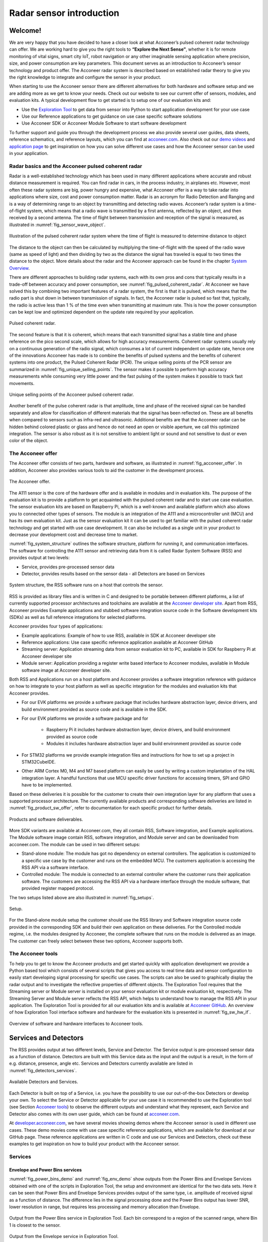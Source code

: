 .. _sensor-intro:


Radar sensor introduction
=========================


Welcome!
--------

We are very happy that you have decided to have a closer look at what Acconeer’s pulsed coherent radar technology can offer. We are working hard to give you the right tools to **“Explore the Next Sense”**, whether it is for remote monitoring of vital signs, smart city IoT, robot navigation or any other imaginable sensing application where precision, size, and power consumption are key parameters.
This document serves as an introduction to Acconeer’s sensor technology and product offer. The Acconeer radar system is described based on established radar theory to give you the right knowledge to integrate and configure the sensor in your product.

When starting to use the Acconeer sensor there are different alternatives for both hardware and software setup and we are adding more as we get to know your needs. Check out our website to see our current offer of sensors, modules, and evaluation kits. A typical development flow to get started is to setup one of our evaluation kits and:

* Use the `Exploration Tool <https://github.com/acconeer/acconeer-python-exploration>`__ to get data from sensor into Python to start application development for your use case

* Use our Reference applications to get guidance on use case specific software solutions

* Use Acconeer SDK or Acconeer Module Software to start software development

To further support and guide you through the development process we also provide several user guides, data sheets, reference schematics, and reference layouts, which you can find at `acconeer.com <https://acconeer.com>`__. Also check out our `demo videos <https://www.youtube.com/channel/UC56HMJfKPSpamS-kMHXOcAw>`__ and `application page <https://www.acconeer.com/applications>`__ to get inspiration on how you can solve different use cases and how the Acconeer sensor can be used in your application.

.. figure:: /_static/introduction/fig_selected_use_cases.png
    :scale: 30
    :align: center


Radar basics and the Acconeer pulsed coherent radar
^^^^^^^^^^^^^^^^^^^^^^^^^^^^^^^^^^^^^^^^^^^^^^^^^^^

Radar is a well-established technology which has been used in many different applications where accurate and robust distance measurement is required. You can find radar in cars, in the process industry, in airplanes etc. However, most often these radar systems are big, power hungry and expensive, what Acconeer offer is a way to take radar into applications where size, cost and power consumption matter.
Radar is an acronym for Radio Detection and Ranging and is a way of determining range to an object by transmitting and detecting radio waves. Acconeer’s radar system is a time-of-flight system, which means that a radio wave is transmitted by a first antenna, reflected by an object, and then received by a second antenna. The time of flight between transmission and reception of the signal is measured, as illustrated in :numref:`fig_sensor_wave_object`.

.. _fig_sensor_wave_object:
.. figure:: /_static/introduction/fig_sensor_wave_object.png
    :scale: 100
    :align: center

    Illustration of the pulsed coherent radar system where the time of flight is measured to determine distance to object

The distance to the object can then be calculated by multiplying the time-of-flight with the speed of the radio wave (same as speed of light) and then dividing by two as the distance the signal has traveled is equal to two times the distance to the object. More details about the radar and the Acconeer approach can be found in the chapter `System Overview`_.

There are different approaches to building radar systems, each with its own pros and cons that typically results in a trade-off between accuracy and power consumption, see :numref:`fig_pulsed_coherent_radar`. At Acconeer we have solved this by combining two important features of a radar system, the first is that it is pulsed, which means that the radio part is shut down in between transmission of signals. In fact, the Acconeer radar is pulsed so fast that, typically, the radio is active less than 1 % of the time even when transmitting at maximum rate. This is how the power consumption can be kept low and optimized dependent on the update rate required by your application.

.. _fig_pulsed_coherent_radar:
.. figure:: /_static/introduction/fig_pulsed_coherent_radar.png
    :scale: 60
    :align: center

    Pulsed coherent radar.

The second feature is that it is coherent, which means that each transmitted signal has a stable time and phase reference on the pico second scale, which allows for high accuracy measurements. Coherent radar systems usually rely on a continuous generation of the radio signal, which consumes a lot of current independent on update rate, hence one of the innovations Acconeer has made is to combine the benefits of pulsed systems and the benefits of coherent systems into one product, the Pulsed Coherent Radar (PCR).
The unique selling points of the PCR sensor are summarized in :numref:`fig_unique_selling_points`. The sensor makes it possible to perform high accuracy measurements while consuming very little power and the fast pulsing of the system makes it possible to track fast movements.

.. _fig_unique_selling_points:
.. figure:: /_static/introduction/fig_unique_selling_points.png
    :scale: 60
    :align: center

    Unique selling points of the Acconeer pulsed coherent radar.

Another benefit of the pulse coherent radar is that amplitude, time and phase of the received signal can be handled separately and allow for classification of different materials that the signal has been reflected on. These are all benefits when compared to sensors such as infra-red and ultrasonic. Additional benefits are that the Acconeer radar can be hidden behind colored plastic or glass and hence do not need an open or visible aperture, we call this optimized integration. The sensor is also robust as it is not sensitive to ambient light or sound and not sensitive to dust or even color of the object.


The Acconeer offer
^^^^^^^^^^^^^^^^^^

The Acconeer offer consists of two parts, hardware and software, as illustrated in :numref:`fig_acconeer_offer`. In addition, Acconeer also provides various tools to aid the customer in the development process.

.. _fig_acconeer_offer:
.. figure:: /_static/introduction/fig_acconeer_offer.png
    :scale: 60
    :align: center

    The Acconeer offer.

The A111 sensor is the core of the hardware offer and is available in modules and in evaluation kits. The purpose of the evaluation kit is to provide a platform to get acquainted with the pulsed coherent radar and to start use case evaluation. The sensor evaluation kits are based on Raspberry Pi, which is a well-known and available platform which also allows you to connected other types of sensors. The module is an integration of the A111 and a microcontroller unit (MCU) and has its own evaluation kit. Just as the sensor evaluation kit it can be used to get familiar with the pulsed coherent radar technology and get started with use case development. It can also be included as a single unit in your product to decrease your development cost and decrease time to market.

:numref:`fig_system_structure` outlines the software structure, platform for running it, and communication interfaces. The software for controlling the A111 sensor and retrieving data from it is called Radar System Software (RSS) and provides output at two levels:

* Service, provides pre-processed sensor data

* Detector, provides results based on the sensor data - all Detectors are based on Services

.. _fig_system_structure:
.. figure:: /_static/introduction/fig_system_structure.png
    :scale: 80
    :align: center

    System structure, the RSS software runs on a host that controls the sensor.

RSS is provided as library files and is written in C and designed to be portable between different platforms, a list of currently supported processor architectures and toolchains are available at the `Acconeer developer site <https://developer.acconeer.com>`__. Apart from RSS, Acconeer provides Example applications and stubbed software integration source code in the Software development kits (SDKs) as well as full reference integrations for selected platforms.

Acconeer provides four types of applications:

* Example applications: Example of how to use RSS, available in SDK at Acconeer developer site

* Reference applications: Use case specific reference application available at Acconeer GitHub

* Streaming server: Application streaming data from sensor evaluation kit to PC, available in SDK for Raspberry Pi at Acconeer developer site

* Module server: Application providing a register write based interface to Acconeer modules, available in Module software image at Acconeer developer site.

Both RSS and Applications run on a host platform and Acconeer provides a software integration reference with guidance on how to integrate to your host platform as well as specific integration for the modules and evaluation kits that Acconeer provides.

* For our EVK platforms we provide a software package that includes hardware abstraction layer, device drivers, and build environment provided as source code and is available in the SDK.

* For our EVK platforms we provide a software package and for

    * Raspberry Pi it includes hardware abstraction layer, device drivers, and build environment provided as source code

    * Modules it includes hardware abstraction layer and build environment provided as source code

* For STM32 platforms we provide example integration files and instructions for how to set up a project in STM32CubeIDE.

* Other ARM Cortex M0, M4 and M7 based platform can easily be used by writing a custom implantation of the HAL integration layer. A handful functions that use MCU specific driver functions for accessing timers, SPI and GPIO have to be implemented.

Based on these deliveries it is possible for the customer to create their own integration layer for any platform that uses a supported processor architecture. The currently available products and corresponding software deliveries are listed in :numref:`fig_product_sw_offer`, refer to documentation for each specific product for further details.

.. _fig_product_sw_offer:
.. figure:: /_static/introduction/fig_product_sw_offer.png
    :scale: 50
    :align: center

    Products and software deliverables.

More SDK variants are available at Acconeer.com, they all contain RSS, Software integration, and Example applications. The Module software image contain RSS, software integration, and Module server and can be downloaded from acconeer.com.
The module can be used in two different setups:

* Stand-alone module: The module has got no dependency on external controllers. The application is customized to a specific use case by the customer and runs on the embedded MCU. The customers application is accessing the RSS API via a software interface.

* Controlled module: The module is connected to an external controller where the customer runs their application software. The customers are accessing the RSS API via a hardware interface through the module software, that provided register mapped protocol.

The two setups listed above are also illustrated in :numref:`fig_setups`.

.. _fig_setups:
.. figure:: /_static/introduction/fig_setups.png
    :scale: 80
    :align: center

    Setup.

For the Stand-alone module setup the customer should use the RSS library and Software integration source code provided in the corresponding SDK and build their own application on these deliveries. For the Controlled module regime, i.e. the modules designed by Acconeer, the complete software that runs on the module is delivered as an image. The customer can freely select between these two options, Acconeer supports both.


.. _Acconeer tools:

The Acconeer tools
^^^^^^^^^^^^^^^^^^

To help you to get to know the Acconeer products and get started quickly with application development we provide a Python based tool which consists of several scripts that gives you access to real time data and sensor configuration to easily start developing signal processing for specific use cases. The scripts can also be used to graphically display the radar output and to investigate the reflective properties of different objects. The Exploration Tool requires that the Streaming server or Module server is installed on your sensor evaluation kit or module evaluation kit, respectively. The Streaming Server and Module server reflects the RSS API, which helps to understand how to manage the RSS API in your application. The Exploration Tool is provided for all our evaluation kits and is available at `Acconeer GitHub <https://github.com/acconeer/acconeer-python-exploration>`__. An overview of how Exploration Tool interface software and hardware for the evaluation kits is presented in :numref:`fig_sw_hw_if`.

.. _fig_sw_hw_if:
.. figure:: /_static/introduction/fig_sw_hw_if.png
    :scale: 80
    :align: center

    Overview of software and hardware interfaces to Acconeer tools.


Services and Detectors
----------------------

The RSS provides output at two different levels, Service and Detector. The Service output is pre-processed sensor data as a function of distance. Detectors are built with this Service data as the input and the output is a result, in the form of e.g. distance, presence, angle etc. Services and Detectors currently available are listed in :numref:`fig_detectors_services`.

.. _fig_detectors_services:
.. figure:: /_static/introduction/fig_detectors_services.png
    :scale: 80
    :align: center

    Available Detectors and Services.

Each Detector is built on top of a Service, i.e. you have the possibility to use our out-of-the-box Detectors or develop your own. To select the Service or Detector applicable for your use case it is recommended to use the Exploration tool (see Section `Acconeer tools`_) to observe the different outputs and understand what they represent, each Service and Detector also comes with its own user guide, which can be found at `acconeer.com <https://acconeer.com>`__.

At `developer.acconeer.com <https://developer.acconeer.com>`__, we have several movies showing demos where the Acconeer sensor is used in different use cases. These demo movies come with use case specific reference applications, which are available for download at our GitHub page. These reference applications are written in C code and use our Services and Detectors, check out these examples to get inspiration on how to build your product with the Acconeer sensor.


Services
^^^^^^^^

Envelope and Power Bins services
~~~~~~~~~~~~~~~~~~~~~~~~~~~~~~~~

:numref:`fig_power_bins_demo` and :numref:`fig_env_demo` show outputs from the Power Bins and Envelope Services obtained with one of the scripts in Exploration Tool, the setup and environment are identical for the two data sets. Here it can be seen that Power Bins and Envelope Services provides output of the same type, i.e. amplitude of received signal as a function of distance. The difference lies in the signal processing done and the Power Bins output has lower SNR, lower resolution in range, but requires less processing and memory allocation than Envelope.

.. _fig_power_bins_demo:
.. figure:: /_static/introduction/fig_power_bins_demo.png
    :scale: 60
    :align: center

    Output from the Power Bins service in Exploration Tool. Each bin correspond to a region of the scanned range, where Bin 1 is closest to the sensor.

.. _fig_env_demo:
.. figure:: /_static/introduction/fig_env_demo.png
    :scale: 60
    :align: center

    Output from the Envelope service in Exploration Tool.


IQ service
~~~~~~~~~~

The IQ Service provides complex data in cartesian form, which is shown in :numref:`fig_iq_demo` with distance on the third axis and data taken with the same setup as for Envelope and Power bins in :numref:`fig_power_bins_demo` and :numref:`fig_env_demo`.

.. _fig_iq_demo:
.. figure:: /_static/introduction/fig_iq_demo.png
    :scale: 60
    :align: center

    Output from the IQ Service in Exploration Tool.

The cartesian data can be transformed to polar data providing phase and amplitude of the signal. Having the phase of the signal available makes it possible to perform more accurate measurements as compared to the Power bins and Envelope Services where only the amplitude is available. This is illustrated in :numref:`fig_wavelet` where an object is moving towards the radar. The envelope of the signal only varies slightly when the object is moving, while the value of the coherent signal at a fixed time delay varies substantially. This change will be present in the phase of the data from the IQ Service.

.. _fig_wavelet:
.. figure:: /_static/introduction/fig_wavelet.png
    :scale: 70
    :align: center

    Illustration of envelope and phase change of a received pulse for a reflection from a moving object, what is returned from the IQ Service is in cartesian form.

The IQ Service is the choice when high accuracy is required, and higher processing power and memory allocation can be tolerated.


Sparse service
~~~~~~~~~~~~~~

The other services, :ref:`envelope-service`, :ref:`iq-service`, and :ref:`pb-service`, are all based on sampling the incoming waves several times per wavelength (effectively ~2.5 mm). In the Sparse service, the incoming waves are instead sampled approximately every 6 cm and the amount of processing is minimal, which makes Sparse data fundamentally different from data generated by the other services.

Due to the highly undersampled signal from the sparse service, it should not be used to measure the reflections of static objects. Instead, the sparse service should be used for situations, where detecting moving objects is desired. Sparse is optimal for this, as it produces sequences of very time accurate measurements at these sparsely located sampling points. More details `here <https://acconeer-python-exploration.readthedocs.io/en/latest/services/sparse.html>`__.


Detectors
^^^^^^^^^

Detectors take Service data as input and produce a result as the output that can be used by the application. Currently we have four Detectors available that produce different types of results and that are based on different Services. User guides for the different Detectors are available at `acconeer.com  <https://developer.acconeer.com/>`__ and the Detectors are also available in the Exploration Tool.

In addition, we provide several Reference applications which uses Services or Detector to demonstrate how to develop applications based on our technology, you can find these at the Acconeer GitHub.


Distance peak detector
~~~~~~~~~~~~~~~~~~~~~~

Finds peaks in the data provided from the Envelope Service and provides the distance to these peaks. The peaks are identified if above a threshold, which can be set to be fixed, based on the response from the environment without the object to be identified, or based on receiver noise. This Detector is used for the characterization of the A111 in the data sheet.


Presence detector
~~~~~~~~~~~~~~~~~

Detects changes in the environment over time based on data from the Sparse service. More details about the detector is found `here <https://acconeer-python-exploration.readthedocs.io/en/latest/processing/presence_detection_sparse.html>`__.


Distance basic detector
~~~~~~~~~~~~~~~~~~~~~~~

Low complexity distance detection based on finding the maximum of the data provided from the Envelope Service.


Obstacle detector
~~~~~~~~~~~~~~~~~

Assumes that the Acconeer sensor is placed on a moving object with a known velocity, such as a robotic vacuum cleaner or lawn mower. The detector creates a virtual antenna array and uses synthetic aperture radar (SAR) signal processing to localize objects. This detector is used in the Obstacle localization demo movie. More details about the detector is found `here <https://acconeer-python-exploration.readthedocs.io/en/latest/processing/obstacle.html>`__.


.. _ System Overview:

System overview
---------------

The Acconeer sensor is a mm wavelength pulsed coherent radar, which means that it transmits radio signals in short pulses where the starting phase is well known, as illustrated in :numref:`fig_transmit_signal_length`.

.. _fig_transmit_signal_length:
.. figure:: /_static/introduction/fig_transmit_signal_length.png
    :scale: 60
    :align: center

    Illustration of the time domain transmitted signal from the Acconeer A111 sensor, a radar sweep typically consists of thousands of pulses. The length of the pulses can be controlled by setting Profile.

These transmitted signals are reflected by an object and the time elapsed between transmission and reception of the reflected signal (:math:`t_{delay}`) is used to calculate the distance to the object by using

.. math::
    :label: eq_dist

    d=\frac{t_{delay}v}{2}

.. math::
    :label: eq_speed_of_light

    v=\frac{c_0}{\sqrt{\varepsilon_r}}

where :math:`\varepsilon_r` is the relative permittivity of the medium. The '2' in the denominator of is due to the fact that :math:`t_{delay}` is the time for the signal to travel to the object and back, hence to get the distance to the object a division by 2 is needed, as illustrated in :numref:`fig_sensor_wave_object`. As :math:`f_{RF}` is 60.5 GHz one wavelength (:math:`\lambda`) is roughly 5 mm, which then corresponds to a distance to the object of 2.5 mm.

:numref:`fig_block_diagram` shows a block diagram of the A111 sensor. The signal is transmitted from the Tx antenna and received by the Rx antenna, both integrated in the top layer of the A111 package substrate. In addition to the mmWave radio the sensor consists of power management and digital control, signal quantization, memory and a timing circuit.

.. _fig_block_diagram:
.. figure:: /_static/introduction/fig_block_diagram.png
    :scale: 100
    :align: center

    Block diagram of the A111 sensor package, further details about interfaces can be found in the A111 data sheet.

:numref:`fig_envelope_2d` shows a typical radar sweep obtained with the Envelope Service, with one object present. The range resolution of the measurement is ~0.5 mm and each data point correspond to transmission of at least one pulse (depending on averaging), hence, to sweep 30 cm, e.g. from 20 cm to 50 cm as in :numref:`fig_envelope_2d`, requires that 600 pulses  are transmitted. The system relies on the fact that the pulses are transmitted phase coherent, which makes it possible to send multiple pulses and then combine the received signal from these pulses to improve signal-to-noise ratio (SNR) to enhance the object visibility.

.. _fig_envelope_2d:
.. figure:: /_static/introduction/fig_envelope_2d.png
    :scale: 60
    :align: center

    Output from Envelope service for a typical radar sweep with one object present.


Reflectivity
^^^^^^^^^^^^

The amount of energy received back to the Rx antenna depends on the reflectivity of the object (:math:`\gamma`), the radar cross section (RCS) of the object (:math:`\sigma`), and the distance to the object (:math:`R`). A reflection occurs when there is a difference in relative permittivity between two media that the signal is propagating through. :math:`\gamma` is then given as

.. math::
    :label: eq_reflectivity

    \gamma=\left(\frac{\sqrt{\varepsilon_1}-\sqrt{\varepsilon_2}}{\sqrt{\varepsilon_1}+\sqrt{\varepsilon_2}}\right)^2

where :math:`\varepsilon_1` and :math:`\varepsilon_2` is the relative permittivity, at 60 GHz, on either side of the boundary. The relative permittivity for common materials can be found in various data bases, but keep in mind that it is frequency dependent. As an example, :numref:`tab_material` lists approximate values for the real part of the relative permittivity for some common materials.

.. _tab_material:
.. table:: Relative permittivity of common materials
    :align: center
    :widths: auto

    ==================== ===================================== ===========================================
    Material             Real(:math:`\varepsilon`) at 60 GHz   :math:`\gamma` with air boundary
    ==================== ===================================== ===========================================
    ABS plastic          2.48                                  0.049
    Mobile phone glass   6.9                                   0.02
    Plaster              2.7                                   0.059
    Concrete             4                                     0.11
    Wood                 2.4                                   0.046
    Textile              2                                     0.029
    Metal                --                                    1
    Human skin           8                                     0.22
    Water                11.1                                  0.28
    Air                  1                                     0
    ==================== ===================================== ===========================================


:numref:`tab_material` shows that some materials are semi-transparent to 60 GHz signals and it is hence possible to detect reflecting objects behind a surface of these materials, each boundary with a change in permittivity gives a reflection. This is a useful property in applications where the use case requires that the sensor measures through, e.g., a wall, clothing or plastic housing.


Radar cross section
^^^^^^^^^^^^^^^^^^^

The radar cross section is the effective area of the object that the signal is reflected against, for simple geometrical shapes, where the size is larger than the wavelength of the signal (~5 mm) and is in the far-field distance, it can be expressed analytically as in :numref:`fig_rcs`. The far-field distance depends on the object size and its distance to the radar source. Generally speaking, far-field applies when the waves reflected by the object can be considered plane-waves. Representative back scattering pattern of a sphere, flat plate and trihedral corner reflector are shown in the polar plots.  It is seen that the objects can have different maximum RCS, but also different radiation patterns, a flat plate for instance is very directive and if tilted away from the radar, the received energy will be decreased, whereas the corner has less angular dependence and is a more robust reflector in terms of angle with respect to the radar.

.. _fig_rcs:
.. figure:: /_static/introduction/fig_rcs.png
    :scale: 40
    :align: center

    Radiation pattern and analytical expressions for simple geometrical shapes.

For most objects it is not possible to analytically calculate :math:`\sigma`, instead it needs to be measured or modelled.


Typical ranges for different objects
^^^^^^^^^^^^^^^^^^^^^^^^^^^^^^^^^^^^

In :numref:`tab_range_wo_lens` and :numref:`tab_range_w_lens` the visibility for a range of objects with common shapes (cylinder, plate, etc.) and of varying reflectivity, i.e. materials, is shown. Objects are at normal incidence and the governing system parameters are :math:`\sigma`, :math:`\gamma`, and C, as shown in Eq. :eq:`eq_radar_eq`. The envelope service was used to collect the data with Profile 2. The object counts as distinguishable from the noise with a SNR > 10 dB (Y), barely visible between 5 dB and 10 dB (-) and not visible with a SNR < 5 dB (N).
The range can be further increased based on the configuration of the sensor, as described in Section `Configuring the Acconeer sensor`_ and by optimizing the physical integration, as will be described in Section `Physical integration aspects`_. As an example for such an optimization :numref:`tab_range_wo_lens` shows results with an added radar Fresnel lens.

.. _tab_range_wo_lens:
.. table:: Typical ranges using the envelope service and Profile 2, **without radar lens**.
    :align: center
    :widths: auto

    =============================================== ===== ===== ===== ===== =====
    Object                                          0.5 m 1 m   2 m   5 m   10 m
    =============================================== ===== ===== ===== ===== =====
    Corner reflector (*a* = 4 cm)                   Y     Y     Y     Y     N
    Planar water surface                            Y     Y     Y     Y     Y
    Disc (*r* = 4 cm)                               Y     Y     Y     Y     Y
    Cu Plate (10x10 cm)                             Y     Y     Y     Y     Y
    PET plastic Plate (10x10 cm)                    Y     Y     Y     Y     --
    Wood Plate (10x10 cm)                           Y     Y     --    N     N
    Cardboard Plate (10x10 cm)                      Y     Y     Y     N     N
    Al Cylinder (*h* = 30, *r* = 2 cm)              Y     Y     --    N     N
    Cu Cylinder (*h* = 12, *r* = 1.6 cm)            Y     Y     Y     N     N
    PP plastic Cylinder (*h* = 12, *r* = 1.6 cm)    Y     N     N     N     N
    Leg                                             Y     Y     --    N     N
    Hand (front)                                    Y     Y     N     N     N
    Torso (front)                                   Y     Y     Y     N     N
    Head                                            Y     Y     N     N     N
    Glass with water (*h* = 8.5, *r* = 2.7 cm)      Y     Y     N     N     N
    PET Bottle with water (*h* = 14, *r* = 4.2 cm)  Y     Y     N     N     N
    Football                                        Y     Y     N     N     N
    =============================================== ===== ===== ===== ===== =====

.. _tab_range_w_lens:
.. table:: Typical ranges using the envelope service and Profile 2, **with 7 dB radar lens**.
    :align: center
    :widths: auto

    ============================================== ===== ===== ===== ===== =====
    Object                                         0.5 m 1 m   2 m   5 m   10 m
    ============================================== ===== ===== ===== ===== =====
    Corner reflector (*a* = 4 cm)                  Y     Y     Y     Y     Y
    Planar water surface                           Y     Y     Y     Y     Y
    Disc (*r* = 4 cm)                              Y     Y     Y     Y     Y
    Cu Plate (10x10 cm)                            Y     Y     Y     Y     Y
    PET plastic Plate (10x10 cm)                   Y     Y     Y     Y     Y
    Wood Plate (10x10 cm)                          Y     Y     Y     Y     N
    Cardboard Plate (10x10 cm)                     Y     Y     Y     Y     --
    Al Cylinder (*h* = 30, *r* = 2 cm)             Y     Y     Y     Y     --
    Cu Cylinder (*h* = 12, *r* = 1.6 cm)           Y     Y     Y     Y     --
    PP plastic Cylinder (*h* = 12, *r* = 1.6 cm)   Y     Y     Y     N     N
    Leg                                            Y     Y     Y     Y     N
    Hand (front)                                   Y     Y     Y     N     N
    Torso (front)                                  Y     Y     Y     Y     N
    Head                                           Y     Y     Y     --    N
    Glass with water (*h* = 8.5, *r* = 2.7 cm)     Y     Y     Y     --    N
    PET Bottle with water (*h* = 14, *r* = 4.2 cm) Y     Y     Y     N     N
    Football                                       Y     Y     Y     N     N
    ============================================== ===== ===== ===== ===== =====


Radar sensor performance metrics
^^^^^^^^^^^^^^^^^^^^^^^^^^^^^^^^
Radar sensor performance metrics (RSPMs) for the Acconeer radar system provides useful information on the performance of the system: sensor, RSS and reference integration. The list contains the RSPMs that are applicable to services that produce radar data. However, not all RSPMs are applicable to all radar services. The RSPMs is used in our `Radar Datasheet <https://developer.acconeer.com/download/a111-datasheet-pdf/>`__.


Radar loop gain
~~~~~~~~~~~~~~~

The SNR can be modelled as a function of a limited number of parameters: the RCS of the object (:math:`\sigma`), the distance to the object (:math:`R`), the reflectivity of the object (:math:`\gamma`), and a radar sensor dependent constant referred to as radar loop gain (:math:`C`). The SNR (in dB) is then given by

.. math::
    :label: eq_radar_eq

    \mathrm{SNR}_{dB}=10\log_{10}\frac{S}{N}=C_{dB}+\sigma_{dB}+\gamma_{dB}-k10\log_{10}R

:numref:`fig_rx_power_vs_dist` shows how the received energy drops with increasing :math:`R` for objects where the exponent :math:`k` is equal to 4, which applies for objects which are smaller than the area which is illuminated coherently by the radar. For objects that are larger than this area the :math:`k` is smaller than 4, with a lower limit of :math:`k = 2`  when the object is a large flat surface.

.. _fig_rx_power_vs_dist:
.. figure:: /_static/introduction/fig_rx_power_vs_dist.png
    :scale: 60
    :align: center

    Received signal power versus distance. Note: signal, S, is plotted in dB.


Depth resolution
~~~~~~~~~~~~~~~~

The depth resolution determines the minimum distance of two different objects in order to be distinguished from each other.


Distance resolution
~~~~~~~~~~~~~~~~~~~

The Acconeer radar systems are based on a time diluted measurement that splits up as a vector of energy in several time bins it is important to know the bin separation. This is the delay resolution of the system and in A111 radar sensor the target is ~3 ps on average, which corresponds to a distance resolution of ~0.5 mm between distance samples.


Half-power beamwidth
~~~~~~~~~~~~~~~~~~~~

The half-power beamwidth (HPBW) radiation pattern determines the angle between the half-power (-3 dB) points of the main lobe of the radiation pattern. The radiation pattern of the sensor depends on both the antenna-in-package design and the hardware integration of the sensor, such as surrounding components, ground plane size, and added di-electric lenses for directivity optimizations, valid for both vertical and horizontal plane.


Distance jitter
~~~~~~~~~~~~~~~

The distance jitter determines the timing accuracy and stability of the radar system between sweep updates. The jitter is estimated by calculating the standard deviation of the phase, for the same distance bin, over many IQ sweeps.


Distance linearity
~~~~~~~~~~~~~~~~~~

The distance linearity deterministic the deterministic error from the ideal delay transfer function. Linearity of the service data is estimated by measuring the phase change of the IQ data vs distance.


Update rate accuracy
~~~~~~~~~~~~~~~~~~~~

The update rate accuracy determines the accuracy of the time between sweep updates or similarly the accuracy of the update rate, typically important when the radar data is used for estimating velocity of an object.


Close-in range
~~~~~~~~~~~~~~

The close-in range determines the radar system limits on how close to the radar sensor objects can be measured.


Power consumption
~~~~~~~~~~~~~~~~~

The power consumption determines the radar sensor power usage for different configurations as service depends, the power save mode, the update rate, downsampling, sweep length, etc.


.. _Configuring the Acconeer sensor:

Configuring the Acconeer sensor
-------------------------------

The Acconeer sensor is highly configurable and can operate in many different modes where parameters are tuned to optimize the sensor performance for specific use cases.


Profiles
^^^^^^^^

The first step is to select pulse length profile to optimize on either depth resolution or radar loop gain, or in terms of use cases, optimized for multiple objects/close range or for weak reflections/long range, respectively.

Depth resolution, :math:`d_{res}`, is the ability to resolve reflections which are closely spaced, and hence depends on :math:`t_{pulse}` according to

.. math::
    :label: eq_d_res

    d_{res} \approx \frac{t_{pulse}v}{2}

:numref:`fig_distance_resolution` illustrates how the ability to resolve closely spaced reflections can be improved by decreasing :math:`t_{pulse}`. On the other hand, decreasing :math:`t_{pulse}` means that the total energy in the pulse is decreased and hence decrease the SNR in the receiver, this is the trade-off that is made by selecting between the five profiles. Each service can be configured with five different pulse length profiles (see :numref:`tab_profiles`), where

* shorter pulses provides higher distance resolution at the cost of a reduced SNR

* longer pulses provides higher SNR at a cost of reduced depth resolution

.. _fig_distance_resolution:
.. figure:: /_static/introduction/fig_distance_resolution.png
    :scale: 60
    :align: center

    Illustration of received signal containing 2 echoes. A longer pulse increases the radar loop gain, but also limits the depth resolution. The displayed data corresponds to the two setups in :numref:`fig_scenario`.

.. _fig_scenario:
.. figure:: /_static/introduction/fig_scenario.png
    :scale: 60
    :align: center

    Illustration of scenarios that can produce the data in :numref:`fig_distance_resolution`. A strong reflector, such as a flat metallic surface, can give a moderate radar signal if the angle to the radar is high. :math:`R_1` is identical in the two illustrations as well as :math:`R_2`.

Optimizing on depth resolution also means that close-in range performance is improved. The A111 sensor has both the Tx and Rx antenna integrated and since they are so closely spaced, there will be leakage between the two antennas. This means that any object close to the sensor will have to be filtered from this static leakage. The ability to do this is improved if a short :math:`t_{pulse}` is used, as illustrated in :numref:`fig_close_in_distance`.

If angular information is needed one possibility is to mechanically move the sensor to scan an area and produce a synthetic aperture radar (SAR). One such case is for autonomous robots using sensor input for navigation. Another option is to use multiple A111 sensors and merge data from them to calculate the position of the object by trilateration. This can be achieved by running the sensors sequentially and merge the data in the application.

.. _fig_close_in_distance:
.. figure:: /_static/introduction/fig_close_in_distance.png
    :scale: 60
    :align: center

    Illustration of how the leakage between the Tx and Rx antenna will appear in the Envelope Service data for Profile 1 and Profile 2 pulse lengths.

.. _tab_profiles:
.. table:: **Rough** comparison of the envelope service behavior for different profiles.
    :align: center
    :widths: auto

    ========== ============================= ===================
    Profile    Relative SNR improvement [dB] Direct leakage [m]
    ========== ============================= ===================
    Profile 1  0                             ~0.06
    Profile 2  ~7                            ~0.10
    Profile 3  ~11                           ~0.18
    Profile 4  ~13                           ~0.36
    Profile 5  ~16                           ~0.60
    ========== ============================= ===================


Signal averaging and gain
^^^^^^^^^^^^^^^^^^^^^^^^^

In addition to the Profile configuration parameter, two main configuration parameters are available in all Services to optimize the signal quality:

* Hardware Accelerated Average Samples (HWAAS) is related to the number of pulses averaged in the radar to produce one data point. A high number will increase the radar loop gain but each sweep will take longer to acquire and therefore limit the maximum update rate.

* The gain of the amplifiers in the sensor. Adjusting this parameter so the ADC isn't saturated and at the same time the signal is above the quantization noise is necessary. A gain figure of 0.5 is often a good start.


Sweep and update rate
^^^^^^^^^^^^^^^^^^^^^

A sweep is defined as a distance measurement range, starting at the distance *start range* and continues for *sweep length*. Hence, every sweep consists of one or several distance sampling points.

A number of sweeps :math:`N_s` are sampled after each other and the time between each sweep is :math:`\Delta t_s`, which is configurable. We usually refer to this as the *update rate* :math:`f_s=1/\Delta t_s`.

In addition, the sparse service introduces a concept of frames defined `here <https://acconeer-python-exploration.readthedocs.io/en/latest/services/sparse.html>`__.


Repetition modes
^^^^^^^^^^^^^^^^

RSS supports two different *repetition modes*. They determine how and when data acquisition occurs. They are:

* **On demand**: The sensor produces data when requested by the application. Hence, the application is responsible for timing the data acquisition. This is the default mode, and may be used with all power save modes.

* **Streaming**: The sensor produces data at a fixed rate, given by a configurable accurate hardware timer. This mode is recommended if exact timing between updates is required.

Note, Exploration Tool is capable of setting the update rate also in *on demand* mode. Thus, the difference between the modes becomes subtle. This is why *on demand* and *streaming* are called *host driven* and *sensor driven* respectively in Exploration Tool.


Power save modes
^^^^^^^^^^^^^^^^

The power save mode configuration sets what state the sensor waits in between measurements in an active service. There are five power save modes see :numref:`tab_power_save_modes`.  The different states differentiate in current dissipation and response latency, where the most current consuming mode *Active* gives fastest response and the least current consuming mode *Off* gives the slowest response. The absolute response time and also maximum update rate is determined by several factors besides the power save mode configuration. These are profile, length, and hardware accelerated average samples. In addition, the host capabilities in terms of SPI communication speed and processing speed also impact on the absolute response time. Nonetheless, the relation between the power save modes are always kept such that *Active* is fastest and *Off* is slowest.

Another important aspect of the power save mode is when using the service in repetition mode Streaming. In streaming mode the service is also configured with an update rate at which the sensor produce new data. The update rate is maintained by the sensor itself using either internally generated clock or using the externally applied clock on XIN/XOUT pins. Besides the fact that power save mode *Active* gives the highest possible update rate, it also gives the best update rate accuracy. Likewise, the power save mode *Sleep* gives a lower possible update rate than *Active* and also a lower update rate accuracy. Bare in mind that also in streaming mode the maximum update rate is not only determined by the power save mode but also profile, length, and hardware accelerated average samples. Power save mode *Off* and *Hibernate* is not supported in streaming mode since the sensor is turned off between its measurements and thus cannot keep an update rate. In addition, the power save mode *Hibernate* is only supported when using Sparse service.

:numref:`tab_power_save_modes` concludes the power save mode configurations.

.. _tab_power_save_modes:
.. table:: Power save modes.
    :align: center
    :widths: auto

    ================== ==================== ============== =====================
    Power save mode    Current consumption  Response time  Update rate accuracy
    ================== ==================== ============== =====================
    Off                Lowest               Longest        Not applicable
    Hibernate          ...                  ...            Not applicable
    Sleep              ...                  ...            Worst
    Ready              ...                  ...            ...
    Active             Highest              Shortest       Best
    ================== ==================== ============== =====================

As part of the deactivation process of the service the sensor is disabled, which is the same state as power save mode *Off*.


Configuration summary
^^^^^^^^^^^^^^^^^^^^^

:numref:`tab_sensor_params` shows a list of important parameters that are available through our API and that can be used to optimize the performance for a specific use case, refer to product documentation and user guides for a complete list of all parameters and how to use them.

.. _tab_sensor_params:
.. table:: List of sensor parameters
    :align: center
    :widths: auto

    ================== ==============================================================================================
    Parameter          Comment
    ================== ==============================================================================================
    Profile            Selects between the pulse length profiles. Trade off between SNR and depth resolution.
    Start              Start of sweep [m].
    Length             Length of sweep, independently of Start range  [m].
    HWAAS              Amount of radar pulse averaging in the sensor.
    Receiver gain      Adjust to accommodate received signal level.
    Repetition mode    On demand or Streaming.
    Update rate        Desired rate at which sweeps are generated [Hz] (in repetition mode Streaming).
    Power save mode    Tradeoff between power consumption and rate and accuracy at which sweeps are generated.
    ================== ==============================================================================================

.. _Physical integration aspects:

Physical integration aspects
----------------------------

The A111 sensor contains the mmWave front-end, digital control logic, digitization of received signal and memory, all in one package. To integrate it in your application it is required to have a reference frequency or XTAL (20-80 MHz), 1.8 V supply, and a host processor, as illustrated in :numref:`fig_host_platform`, supported platforms and reference schematics are available at `developer.acconeer.com <https://developer.acconeer.com>`__.

.. _fig_host_platform:
.. figure:: /_static/introduction/fig_host_platform.png
    :scale: 60
    :align: center

    Illustration of integration into host platform, the A111 is marked with the Acconeer logo.

In addition to the above it is also important for optimized integration to consider the electromagnetic (EM) environment, both in terms of what is placed on top of the sensor as well as to the side of the sensor. To evaluate the EM integration a Radar loop measurement can be conducted by placing an object in front of the sensor and rotating the sensor around its own axis, as illustrated in :numref:`fig_radar_loop_pattern`. The received energy from e.g. the Envelope Service can then be used to plot the amplitude versus rotation angle (:math:`\theta`).

.. _fig_radar_loop_pattern:
.. figure:: /_static/introduction/fig_radar_loop_pattern.png
    :scale: 60
    :align: center

    Setup configuration for radar loop pattern measurements.

The radiation pattern of the integrated antennas will be affected by anything that is put on top of the sensor as a cover. The transmission through a material is given by 1-:math:`\gamma`, where :math:`\gamma` is the reflectivity calculated in Equation 3. Hence, materials with low reflectivity are good materials to use as a cover on top of the sensor, plastic is a good choice and the sensor is not sensitive to the color of the material. Figure 21 shows the measured Radar loop pattern for 3 different scenarios, plastic (ABS), gorilla glass (GorillaGlass) and free space (FS). To further optimize the cover integration the thickness of the material should be considered. One can also use a layered cover which uses materials of different :math:`\varepsilon` for optimum matching to the medium in which the signal is going to propagate or even to increase the directivity, as shown in Figure 21, where the beam width has been decreased by adding material on top of the sensor. More information on the EM integration aspects can be found in “Electromagnetic Integration - Basic Guidelines” document available at `developer.acconeer.com <https://developer.acconeer.com>`__.

.. _fig_h_plan_pattern:
.. figure:: /_static/introduction/fig_h_plan_pattern.png
    :scale: 60
    :align: center

    Integration of sensor cover and how different materials impact the radiation pattern on the H-plane. The object used is a trihedral corner of radius 5 cm.


Summary
-------

Acconeer’s Pulsed coherent radar technology is unique as it combines high precision and low power consumption into a tiny package and for the first time enables radar in products where size, cost and power consumption matters. We are committed to making the technology available to everyone and we are working hard to make it easy for you to take your product to the market, whether you need pre-integrated hardware or new Detectors we will help you to get the product to your customers.
Sign up for our newsletter or check out our website and Github for updates on new cool features that we have released, we are constantly innovating, **“Explore the next sense!”**.


Disclaimer
----------

The information herein is believed to be correct as of the date issued. Acconeer AB (**“Acconeer”**) will not be responsible for damages of any nature resulting from the use or reliance upon the information contained herein. Acconeer makes no warranties, expressed or implied, of merchantability or fitness for a particular purpose or course of performance or usage of trade. Therefore, it is the user’s responsibility to thoroughly test the product in their particular application to determine its performance, efficacy and safety. Users should obtain the latest relevant information before placing orders.

Unless Acconeer has explicitly designated an individual Acconeer product as meeting the requirement of a particular industry standard, Acconeer is not responsible for any failure to meet such industry standard requirements.

Unless explicitly stated herein this document Acconeer has not performed any regulatory conformity test. It is the user’s responsibility to assure that necessary regulatory conditions are met and approvals have been obtained when using the product. Regardless of whether the product has passed any conformity test, this document does not constitute any regulatory approval of the user’s product or application using Acconeer’s product.

Nothing contained herein is to be considered as permission or a recommendation to infringe any patent or any other intellectual property right. No license, express or implied, to any intellectual property right is granted by Acconeer herein.

Acconeer reserves the right to at any time correct, change, amend, enhance, modify, and improve this document and/or Acconeer products without notice.

This document supersedes and replaces all information supplied prior to the publication hereof.

Document history
----------------

.. table::
    :align: center
    :widths: auto

    =========== ====================================== ======= ============
    Author      Comments                               Version Date
    =========== ====================================== ======= ============
    Acconeer AB Added power save mode Hibernate.       2.1     2020-01-17
    Acconeer AB Initial version for API 2.0.           2.0     2019-12-01
    =========== ====================================== ======= ============

